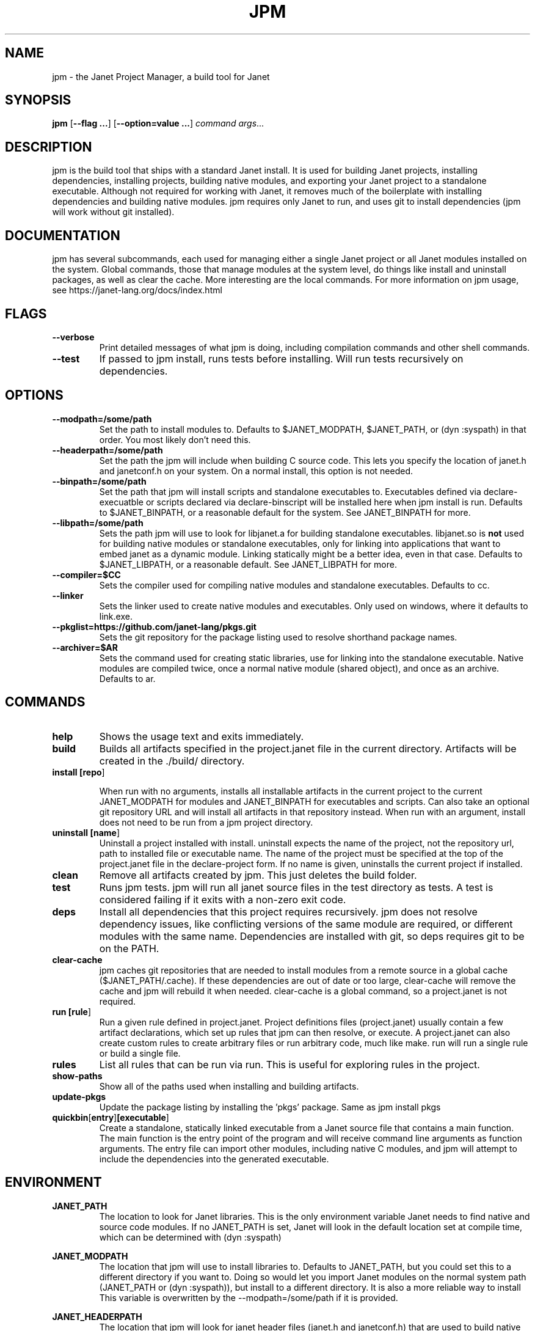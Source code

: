 .TH JPM 1
.SH NAME
jpm \- the Janet Project Manager, a build tool for Janet 
.SH SYNOPSIS
.B jpm
[\fB\-\-flag ...\fR]
[\fB\-\-option=value ...\fR]
.IR command
.IR args ...
.SH DESCRIPTION
jpm is the build tool that ships with a standard Janet install. It is
used for building Janet projects, installing dependencies, installing
projects, building native modules, and exporting your Janet project to a
standalone executable. Although not required for working with Janet, it
removes much of the boilerplate with installing dependencies and
building native modules. jpm requires only Janet to run, and uses git
to install dependencies (jpm will work without git installed).
.SH DOCUMENTATION

jpm has several subcommands, each used for managing either a single Janet project or
all Janet modules installed on the system. Global commands, those that manage modules
at the system level, do things like install and uninstall packages, as well as clear the cache.
More interesting are the local commands. For more information on jpm usage, see https://janet-lang.org/docs/index.html

.SH FLAGS

.TP
.BR \-\-verbose
Print detailed messages of what jpm is doing, including compilation commands and other shell commands.

.TP
.BR \-\-test
If passed to jpm install, runs tests before installing. Will run tests recursively on dependencies.

.SH OPTIONS

.TP
.BR \-\-modpath=/some/path
Set the path to install modules to. Defaults to $JANET_MODPATH, $JANET_PATH, or (dyn :syspath) in that order. You most likely don't need this.

.TP
.BR \-\-headerpath=/some/path
Set the path the jpm will include when building C source code. This lets
you specify the location of janet.h and janetconf.h on your system. On a
normal install, this option is not needed.

.TP
.BR \-\-binpath=/some/path
Set the path that jpm will install scripts and standalone executables to. Executables
defined via declare-execuatble or scripts declared via declare-binscript will be installed
here when jpm install is run. Defaults to $JANET_BINPATH, or a reasonable default for the system.
See JANET_BINPATH for more.

.TP
.BR \-\-libpath=/some/path
Sets the path jpm will use to look for libjanet.a for building standalone executables. libjanet.so
is \fBnot\fR used for building native modules or standalone executables, only
for linking into applications that want to embed janet as a dynamic module.
Linking statically might be a better idea, even in that case. Defaults to
$JANET_LIBPATH, or a reasonable default. See JANET_LIBPATH for more.

.TP
.BR \-\-compiler=$CC
Sets the compiler used for compiling native modules and standalone executables. Defaults
to cc.

.TP
.BR \-\-linker
Sets the linker used to create native modules and executables. Only used on windows, where
it defaults to link.exe.

.TP
.BR \-\-pkglist=https://github.com/janet-lang/pkgs.git
Sets the git repository for the package listing used to resolve shorthand package names.

.TP
.BR \-\-archiver=$AR
Sets the command used for creating static libraries, use for linking into the standalone executable.
Native modules are compiled twice, once a normal native module (shared object), and once as an
archive. Defaults to ar.

.SH COMMANDS
.TP
.BR help
Shows the usage text and exits immediately.

.TP
.BR build
Builds all artifacts specified in the project.janet file in the current directory. Artifacts will
be created in the ./build/ directory.

.TP
.BR install\ [\fBrepo\fR]

When run with no arguments, installs all installable artifacts in the current project to
the current JANET_MODPATH for modules and JANET_BINPATH for executables and scripts. Can also
take an optional git repository URL and will install all artifacts in that repository instead.
When run with an argument, install does not need to be run from a jpm project directory.

.TP
.BR uninstall\ [\fBname\fR]
Uninstall a project installed with install. uninstall expects the name of the project, not the
repository url, path to installed file or executable name. The name of the project must be specified
at the top of the project.janet file in the declare-project form. If no name is given, uninstalls
the current project if installed.

.TP
.BR clean
Remove all artifacts created by jpm. This just deletes the build folder.

.TP
.BR test
Runs jpm tests. jpm will run all janet source files in the test directory as tests. A test
is considered failing if it exits with a non-zero exit code.

.TP
.BR deps
Install all dependencies that this project requires recursively. jpm does not
resolve dependency issues, like conflicting versions of the same module are required, or
different modules with the same name. Dependencies are installed with git, so deps requires
git to be on the PATH.

.TP
.BR clear-cache
jpm caches git repositories that are needed to install modules from a remote
source in a global cache ($JANET_PATH/.cache). If these dependencies are out of
date or too large, clear-cache will remove the cache and jpm will rebuild it
when needed. clear-cache is a global command, so a project.janet is not
required.

.TP
.BR run\ [\fBrule\fR]
Run a given rule defined in project.janet. Project definitions files (project.janet) usually
contain a few artifact declarations, which set up rules that jpm can then resolve, or execute.
A project.janet can also create custom rules to create arbitrary files or run arbitrary code, much
like make. run will run a single rule or build a single file.

.TP
.BR rules
List all rules that can be run via run. This is useful for exploring rules in the project.

.TP
.BR show-paths
Show all of the paths used when installing and building artifacts.

.TP
.BR update-pkgs
Update the package listing by installing the 'pkgs' package. Same as jpm install pkgs

.TP
.BR quickbin [\fBentry\fR] [\fBexecutable\fR]
Create a standalone, statically linked executable from a Janet source file that contains a main function.
The main function is the entry point of the program and will receive command line arguments
as function arguments. The entry file can import other modules, including native C modules, and
jpm will attempt to include the dependencies into the generated executable.

.SH ENVIRONMENT

.B JANET_PATH
.RS
The location to look for Janet libraries. This is the only environment variable Janet needs to
find native and source code modules. If no JANET_PATH is set, Janet will look in
the default location set at compile time, which can be determined with (dyn :syspath)
.RE

.B JANET_MODPATH
.RS
The location that jpm will use to install libraries to. Defaults to JANET_PATH, but you could
set this to a different directory if you want to. Doing so would let you import Janet modules
on the normal system path (JANET_PATH or (dyn :syspath)), but install to a different directory. It is also a more reliable way to install
This variable is overwritten by the --modpath=/some/path if it is provided.
.RE

.B JANET_HEADERPATH
.RS
The location that jpm will look for janet header files (janet.h and janetconf.h) that are used
to build native modules and standalone executables. If janet.h and janetconf.h are available as
default includes on your system, this value is not required. If not provided, will default to
<jpm script location>/../include/janet. The --headerpath=/some/path option will override this
variable.
.RE

.B JANET_LIBPATH
.RS
Similar to JANET_HEADERPATH, this path is where jpm will look for
libjanet.a for creating standalong executables. This does not need to be
set on a normal install. 
If not provided, this will default to <jpm script location>/../lib.
The --libpath=/some/path option will override this variable.
.RE

.B JANET_BINPATH
.RS
The directory where jpm will install binary scripts and executables to.
Defaults to
(dyn :syspath)/bin
The --binpath=/some/path will override this variable.
.RE

.B JANET_PKGLIST
.RS
The git repository URL that contains a listing of packages. This allows installing packages with shortnames, which
is mostly a convenience. However, package dependencies can use short names, package listings
can be used to choose a particular set of dependency versions for a whole project.

.SH AUTHOR
Written by Calvin Rose <calsrose@gmail.com>
